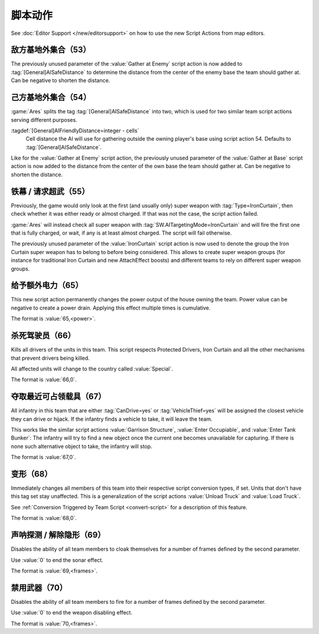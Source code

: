 脚本动作
~~~~~~~~~~~~~~

See :doc:`Editor Support </new/editorsupport>` on how to use the new Script
Actions from map editors.

敌方基地外集合（53）
``````````````````````````````````

The previously unused parameter of the :value:`Gather at Enemy` script action is
now added to :tag:`[General]AISafeDistance` to determine the distance from the
center of the enemy base the team should gather at. Can be negative to shorten
the distance.

.. versionadded:: 2.0



.. index:: Scripts; Distance setting for Gather at Base

己方基地外集合（54）
`````````````````````````````````

:game:`Ares` splits the tag :tag:`[General]AISafeDistance` into two, which is
used for two similar team script actions serving different purposes.

:tagdef:`[General]AIFriendlyDistance=integer - cells`
  Cell distance the AI will use for gathering outside the owning player's base
  using script action 54. Defaults to :tag:`[General]AISafeDistance`.

Like for the :value:`Gather at Enemy` script action, the previously unused
parameter of the :value:`Gather at Base` script action is now added to the
distance from the center of the own base the team should gather at. Can be
negative to shorten the distance.

.. versionadded:: 2.0



.. index:: Scripts; Iron Curtain team script extended

.. _script-ironcurtain:

铁幕 / 请求超武（55）
```````````````````````````````

Previously, the game would only look at the first (and usually only) super
weapon with :tag:`Type=IronCurtain`, then check whether it was either ready or
almost charged. If that was not the case, the script action failed.

:game:`Ares` will instead check all super weapon with
:tag:`SW.AITargetingMode=IronCurtain` and will fire the first one that is fully
charged, or wait, if any is at least almost charged. The script will fail
otherwise.

The previously unused parameter of the :value:`IronCurtain` script action is now
used to denote the group the Iron Curtain super weapon has to belong to before
being considered. This allows to create super weapon groups (for instance for
traditional Iron Curtain and new AttachEffect boosts) and different teams to
rely on different super weapon groups.

.. versionadded:: 2.0



.. index:: Scripts; Auxiliary Power

给予额外电力（65）
``````````````````````````````````

This new script action permanently changes the power output of the house owning
the team. Power value can be negative to create a power drain. Applying this
effect multiple times is cumulative.

The format is :value:`65,<power>`.

.. versionadded:: 3.0



.. index:: Scripts; Kill Drivers

杀死驾驶员（66）
```````````````````````````````

Kills all drivers of the units in this team. This script respects Protected
Drivers, Iron Curtain and all the other mechanisms that prevent drivers being
killed.

All affected units will change to the country called :value:`Special`.

The format is :value:`66,0`.

.. versionadded:: 3.0



.. index:: Scripts; Take Vehicles

夺取最近可占领载具（67）
````````````````````````````````

All infantry in this team that are either :tag:`CanDrive=yes` or
:tag:`VehicleThief=yes` will be assigned the closest vehicle they can drive or
hijack. If the infantry finds a vehicle to take, it will leave the team.

This works like the similar script actions :value:`Garrison Structure`,
:value:`Enter Occupiable`, and :value:`Enter Tank Bunker`: The infantry will try
to find a new object once the current one becomes unavailable for capturing. If
there is none such alternative object to take, the infantry will stop.

The format is :value:`67,0`.

.. versionadded:: 3.0



.. index:: Scripts; Convert Type

.. _script-converttype:

变形（68）
```````````````````````````````

Immediately changes all members of this team into their respective script
conversion types, if set. Units that don't have this tag set stay unaffected.
This is a generalization of the script actions :value:`Unload Truck` and
:value:`Load Truck`.

See :ref:`Conversion Triggered by Team Script <convert-script>` for a
description of this feature.

The format is :value:`68,0`.

.. versionadded:: 3.0



.. index:: Scripts; Sonar Reveal

声呐探测 / 解除隐形（69）
```````````````````````````````

Disables the ability of all team members to cloak themselves for a number of
frames defined by the second parameter.

Use :value:`0` to end the sonar effect.

The format is :value:`69,<frames>`.

.. versionadded:: 3.0



.. index:: Scripts; Disable Weapons

禁用武器（70）
``````````````````````````````````

Disables the ability of all team members to fire for a number of frames defined
by the second parameter.

Use :value:`0` to end the weapon disabling effect.

The format is :value:`70,<frames>`.

.. versionadded:: 3.0
